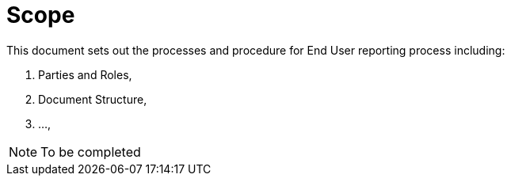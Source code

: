 = Scope

//NOTE: Add what is in scope explicitly it can be just a paragraph

This document sets out the processes and procedure for End User reporting process including:

. Parties and Roles,
. Document Structure,
. ..., 

NOTE: To be completed

